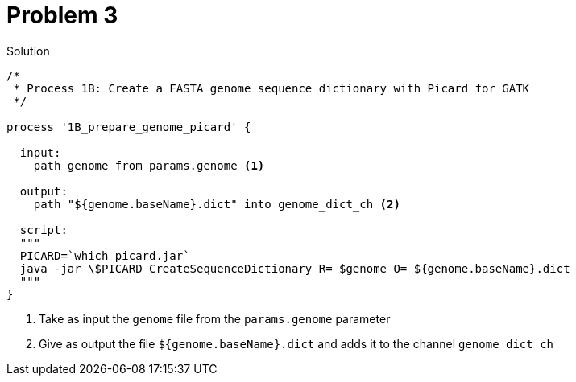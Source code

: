 = Problem 3
:docinfo: private
:icons: font
:linkcss:
:source-highlighter: coderay
:coderay-linenums-mode: table

.Solution
[source,nextflow,linenums]
----
/*
 * Process 1B: Create a FASTA genome sequence dictionary with Picard for GATK
 */

process '1B_prepare_genome_picard' {

  input:
    path genome from params.genome <1>

  output:
    path "${genome.baseName}.dict" into genome_dict_ch <2>

  script:
  """
  PICARD=`which picard.jar`
  java -jar \$PICARD CreateSequenceDictionary R= $genome O= ${genome.baseName}.dict
  """
}
----

<1> Take as input the `genome` file from the `params.genome` parameter
<2> Give as output the file `${genome.baseName}.dict` and adds it to the channel `genome_dict_ch`